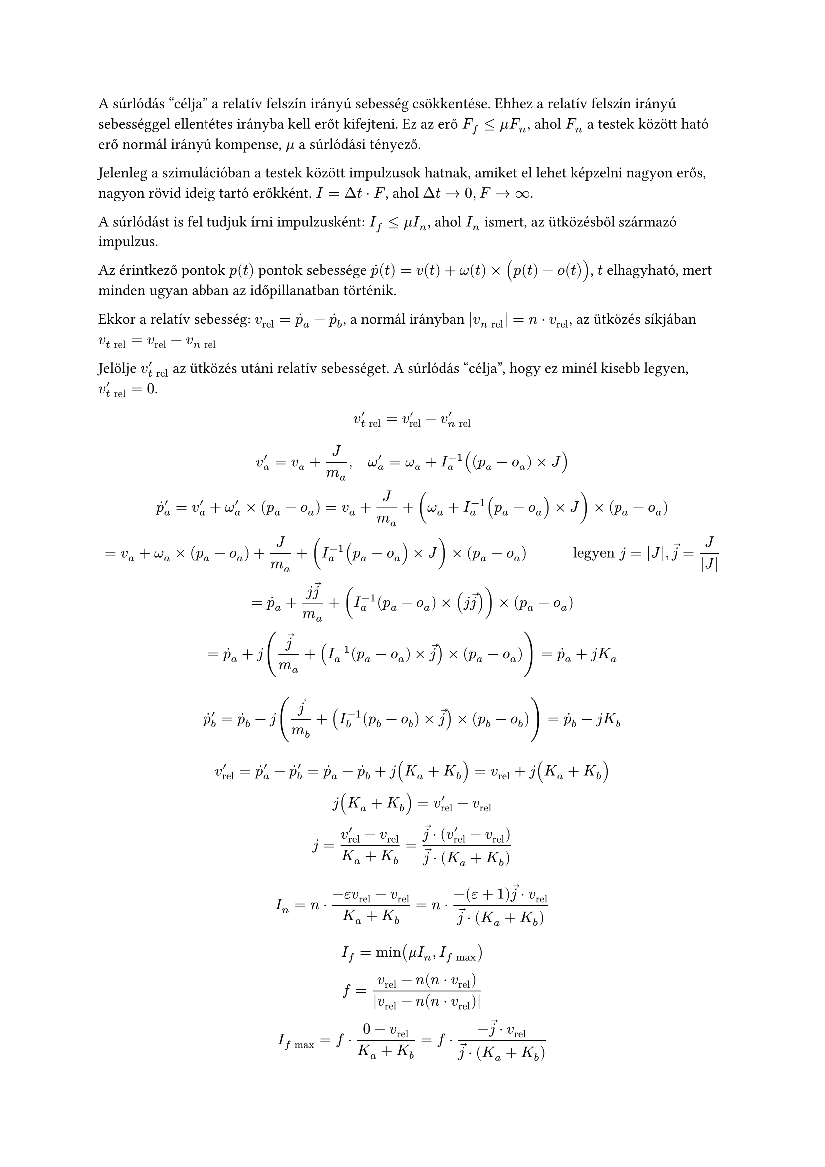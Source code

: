 #let tr = $t "rel"$
#let nr = $n "rel"$
#let big(x) = $lr((#x), size: #150%)$

A súrlódás "célja" a relatív felszín irányú sebesség csökkentése. Ehhez a
relatív felszín irányú sebességgel ellentétes irányba kell erőt kifejteni.
Ez az erő $F_f <= mu F_n$, ahol $F_n$ a testek között ható erő normál irányú
kompense, $mu$ a súrlódási tényező.

Jelenleg a szimulációban a testek között impulzusok hatnak, amiket el lehet
képzelni nagyon erős, nagyon rövid ideig tartó erőkként. $I = Delta t dot F$,
ahol $Delta t -> 0, F -> infinity$.

A súrlódást is fel tudjuk írni impulzusként: $I_f <= mu I_n$, ahol $I_n$ ismert,
az ütközésből származó impulzus.

Az érintkező pontok $p(t)$ pontok sebessége $dot(p)(t) = v(t) + omega(t) times
big(p(t) - o(t))$, $t$ elhagyható, mert minden ugyan abban az
időpillanatban történik.

Ekkor a relatív sebesség: $v_"rel" = dot(p)_a - dot(p)_b$, a normál irányban
$|v_nr| = n dot v_"rel"$, az ütközés síkjában $v_tr = v_"rel" -
v_nr$

Jelölje $v'_tr$ az ütközés utáni relatív sebességet. A súrlódás "célja", hogy
ez minél kisebb legyen, $v'_tr = 0$.

$
  v'_tr = v'_"rel" - v'_nr
$

$
  v'_a = v_a + J/m_a, quad omega'_a = omega_a + I_a^(-1) big((p_a - o_a) times
  J)\
  dot(p)'_a = v'_a + omega'_a times (p_a - o_a) =
  v_a + J/m_a + big(omega_a + I_a^(-1) big(p_a - o_a) times J) times(p_a - o_a)\
  = v_a + omega_a times (p_a - o_a) + J/m_a
   + big(I_a^(-1) big(p_a - o_a) times J) times (p_a - o_a) quad quad quad
  "legyen" j = |J|, arrow(j) = J/(|J|)\
  = dot(p)_a + (j arrow(j))/m_a + big(I_a^(-1) (p_a - o_a) times (j arrow(j)))
   times (p_a - o_a)\
  = dot(p)_a + j (arrow(j)/m_a + (I_a^(-1) (p_a - o_a) times arrow(j))
   times (p_a - o_a)) = dot(p)_a + j K_a\ \
  dot(p)'_b = dot(p)_b - j (arrow(j)/m_b + (I_b^(-1) (p_b - o_b) times arrow(j))
   times (p_b - o_b)) = dot(p)_b - j K_b
$

$
  v'_"rel" = dot(p)'_a - dot(p)'_b = dot(p)_a - dot(p)_b + j big(K_a + K_b) =
  v_"rel" + j big(K_a + K_b)\
  j big(K_a + K_b) = v'_"rel" - v_"rel"\
  j = (v'_"rel" - v_"rel")/(K_a + K_b) =
  // skaláris osztás pillanatok
  (arrow(j) dot (v'_"rel" - v_"rel"))/(arrow(j) dot (K_a + K_b))
$

$
  I_n = n dot (-epsilon v_"rel" - v_"rel")/(K_a + K_b) =
  n dot (-(epsilon + 1)arrow(j) dot v_"rel")/(arrow(j) dot (K_a + K_b))
$

$
  I_f = min(mu I_n, I_(f "max"))\
  f = (v_"rel" - n (n dot v_"rel"))/(|v_"rel" - n (n dot v_"rel")|)\
  I_(f "max") = f dot (0 - v_"rel")/(K_a + K_b) =
  f dot (-arrow(j) dot v_"rel")/(arrow(j) dot (K_a + K_b))
$


